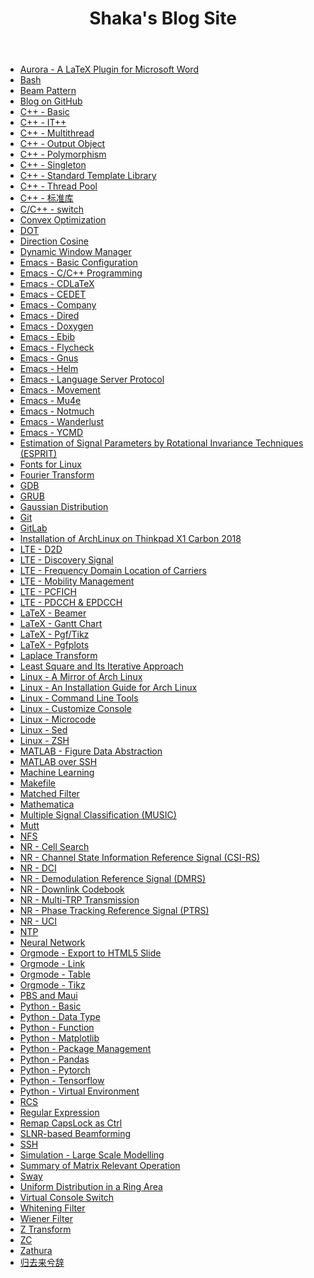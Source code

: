 #+TITLE: Shaka's Blog Site

- [[file:aurora.org][Aurora - A LaTeX Plugin for Microsoft Word]]
- [[file:bash.org][Bash]]
- [[file:beam_pattern.org][Beam Pattern]]
- [[file:blog.org][Blog on GitHub]]
- [[file:cpp_basic.org][C++ - Basic]]
- [[file:cpp_itpp.org][C++ - IT++]]
- [[file:cpp_multithread.org][C++ - Multithread]]
- [[file:cpp_class_output.org][C++ - Output Object]]
- [[file:cpp_polymorphism.org][C++ - Polymorphism]]
- [[file:cpp_singleton.org][C++ - Singleton]]
- [[file:cpp_stl.org][C++ - Standard Template Library]]
- [[file:cpp_tp.org][C++ - Thread Pool]]
- [[file:cpp_sl.org][C++ - 标准库]]
- [[file:cpp_switch.org][C/C++ - switch]]
- [[file:cvx_opt.org][Convex Optimization]]
- [[file:dot.org][DOT]]
- [[file:dir_cosine.org][Direction Cosine]]
- [[file:dwm.org][Dynamic Window Manager]]
- [[file:emacs_config.org][Emacs - Basic Configuration]]
- [[file:emacs_cpp.org][Emacs - C/C++ Programming]]
- [[file:emacs_cdlatex.org][Emacs - CDLaTeX]]
- [[file:emacs_cedet.org][Emacs - CEDET]]
- [[file:emacs_company.org][Emacs - Company]]
- [[file:emacs_dired.org][Emacs - Dired]]
- [[file:doxygen.org][Emacs - Doxygen]]
- [[file:emacs_ebib.org][Emacs - Ebib]]
- [[file:emacs_flycheck.org][Emacs - Flycheck]]
- [[file:emacs_gnus.org][Emacs - Gnus]]
- [[file:emacs_helm.org][Emacs - Helm]]
- [[file:emacs_lsp.org][Emacs - Language Server Protocol]]
- [[file:emacs_movement.org][Emacs - Movement]]
- [[file:emacs_mu4e.org][Emacs - Mu4e]]
- [[file:notmuch.org][Emacs - Notmuch]]
- [[file:emacs_wl.org][Emacs - Wanderlust]]
- [[file:emacs_ycmd.org][Emacs - YCMD]]
- [[file:esprit.org][Estimation of Signal Parameters by Rotational Invariance Techniques (ESPRIT)]]
- [[file:font.org][Fonts for Linux]]
- [[file:fourier.org][Fourier Transform]]
- [[file:gdb.org][GDB]]
- [[file:grub.org][GRUB]]
- [[file:gaussian.org][Gaussian Distribution]]
- [[file:git.org][Git]]
- [[file:gitlab.org][GitLab]]
- [[file:x1c.org][Installation of ArchLinux on Thinkpad X1 Carbon 2018]]
- [[file:lte_d2d.org][LTE - D2D]]
- [[file:lte_ds.org][LTE - Discovery Signal]]
- [[file:lte_fc_loc.org][LTE - Frequency Domain Location of Carriers]]
- [[file:lte_mobility_mgmt.org][LTE - Mobility Management]]
- [[file:lte_pcfich.org][LTE - PCFICH]]
- [[file:lte_pdcch_epdcch.org][LTE - PDCCH & EPDCCH]]
- [[file:emacs_beamer.org][LaTeX - Beamer]]
- [[file:latex_gantt.org][LaTeX - Gantt Chart]]
- [[file:latex_pgf_tikz.org][LaTeX - Pgf/Tikz]]
- [[file:latex_pgfplots.org][LaTeX - Pgfplots]]
- [[file:laplace.org][Laplace Transform]]
- [[file:rls.org][Least Square and Its Iterative Approach]]
- [[file:arch_cn.org][Linux - A Mirror of Arch Linux]]
- [[file:arch_inst.org][Linux - An Installation Guide for Arch Linux]]
- [[file:tool.org][Linux - Command Line Tools]]
- [[file:console.org][Linux - Customize Console]]
- [[file:microcode.org][Linux - Microcode]]
- [[file:sed.org][Linux - Sed]]
- [[file:zsh.org][Linux - ZSH]]
- [[file:matlab_fig.org][MATLAB - Figure Data Abstraction]]
- [[file:matlab_ssh.org][MATLAB over SSH]]
- [[file:ml.org][Machine Learning]]
- [[file:makefile.org][Makefile]]
- [[file:matched_filter.org][Matched Filter]]
- [[file:math.org][Mathematica]]
- [[file:music.org][Multiple Signal Classification (MUSIC)]]
- [[file:mutt.org][Mutt]]
- [[file:nfs.org][NFS]]
- [[file:nr_cell_search.org][NR - Cell Search]]
- [[file:nr_csirs.org][NR - Channel State Information Reference Signal (CSI-RS)]]
- [[file:nr_dci.org][NR - DCI]]
- [[file:nr_dmrs.org][NR - Demodulation Reference Signal (DMRS)]]
- [[file:nr_dl_cb.org][NR - Downlink Codebook]]
- [[file:nr_mtrp.org][NR - Multi-TRP Transmission]]
- [[file:nr_ptrs.org][NR - Phase Tracking Reference Signal (PTRS)]]
- [[file:nr_uci.org][NR - UCI]]
- [[file:ntp.org][NTP]]
- [[file:nn.org][Neural Network]]
- [[file:org_ioslide.org][Orgmode - Export to HTML5 Slide]]
- [[file:org_link.org][Orgmode - Link]]
- [[file:org_tab.org][Orgmode - Table]]
- [[file:org_tikz.org][Orgmode - Tikz]]
- [[file:pbs_maui.org][PBS and Maui]]
- [[file:python_basic.org][Python - Basic]]
- [[file:python_data_type.org][Python - Data Type]]
- [[file:python_fun.org][Python - Function]]
- [[file:python_matplotlib.org][Python - Matplotlib]]
- [[file:python_pkg_mgmt.org][Python - Package Management]]
- [[file:python_pandas.org][Python - Pandas]]
- [[file:python_pytorch.org][Python - Pytorch]]
- [[file:python_tensorflow.org][Python - Tensorflow]]
- [[file:python_virtualenv.org][Python - Virtual Environment]]
- [[file:rcs.org][RCS]]
- [[file:reg_exp.org][Regular Expression]]
- [[file:capslk2ctrl.org][Remap CapsLock as Ctrl]]
- [[file:slnr_bf.org][SLNR-based Beamforming]]
- [[file:ssh.org][SSH]]
- [[file:sim_large_scale_model.org][Simulation - Large Scale Modelling]]
- [[file:matrix.org][Summary of Matrix Relevant Operation]]
- [[file:sway.org][Sway]]
- [[file:uni_distr_ring.org][Uniform Distribution in a Ring Area]]
- [[file:switch_virtual_console.org][Virtual Console Switch]]
- [[file:whitening_filter.org][Whitening Filter]]
- [[file:wiener_filter.org][Wiener Filter]]
- [[file:z.org][Z Transform]]
- [[file:zc.org][ZC]]
- [[file:zathura.org][Zathura]]
- [[file:guiqulaixici.org][归去来兮辞]]